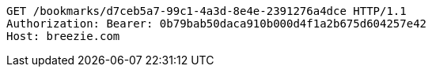 [source,http,options="nowrap"]
----
GET /bookmarks/d7ceb5a7-99c1-4a3d-8e4e-2391276a4dce HTTP/1.1
Authorization: Bearer: 0b79bab50daca910b000d4f1a2b675d604257e42
Host: breezie.com

----
